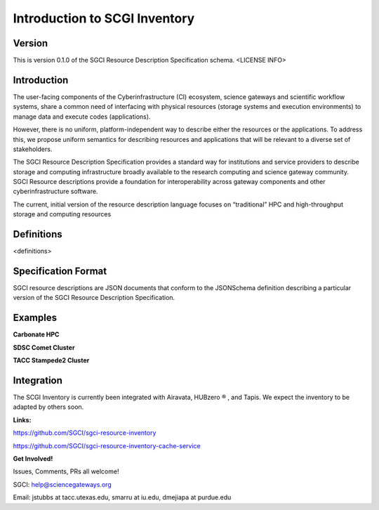===================================================
Introduction to SCGI Inventory
===================================================


---------------------------------------------------
Version
---------------------------------------------------
This is version 0.1.0 of the SGCI Resource Description Specification schema. <LICENSE INFO>

---------------------------------------------------
Introduction
---------------------------------------------------

The user-facing components of the Cyberinfrastructure (CI) ecosystem, science gateways and scientific workflow systems,
share a common need of interfacing with physical resources (storage systems and execution environments) to manage data and execute codes (applications).

However, there is no uniform, platform-independent way to describe either the resources or the applications. To address this, we propose uniform semantics for describing resources and applications that will be relevant to a diverse set of stakeholders.

The SGCI Resource Description Specification provides a standard way for institutions and service providers to describe storage and computing infrastructure broadly available to the research computing and science gateway community. SGCI Resource descriptions provide a foundation for interoperability across gateway components and other cyberinfrastructure software.

The current, initial version of the resource description language focuses on “traditional” HPC and high-throughput storage and computing resources

---------------------------------------------------
Definitions
---------------------------------------------------
<definitions>

---------------------------------------------------
Specification Format
---------------------------------------------------
SGCI resource descriptions are JSON documents that conform to the JSONSchema definition describing a particular version of the SGCI Resource Description Specification.

---------------------------------------------------
Examples
---------------------------------------------------

**Carbonate HPC**

.. literalinclude :: ../../data/compute.json
   :language: javascript


**SDSC Comet Cluster**

.. literalinclude :: ../../data/comet.sdsc.xsede.json
  :language: javascript


**TACC Stampede2 Cluster**

.. literalinclude :: ../../data/stampede2.tacc.xsede.json
  :language: javascript


.. |reg|    unicode:: U+000AE .. REGISTERED SIGN

---------------------------------------------------
Integration
---------------------------------------------------

.. image:: ../SGCI.png
   :width: 600

The SCGI Inventory is currently been integrated with Airavata, HUBzero |reg|  , and Tapis. We expect the inventory to be adapted by others soon.

**Links:**

https://github.com/SGCI/sgci-resource-inventory

https://github.com/SGCI/sgci-resource-inventory-cache-service


**Get Involved!**

Issues, Comments, PRs all welcome!

SGCI: help@sciencegateways.org

Email: jstubbs at tacc.utexas.edu, smarru at iu.edu, dmejiapa at purdue.edu
